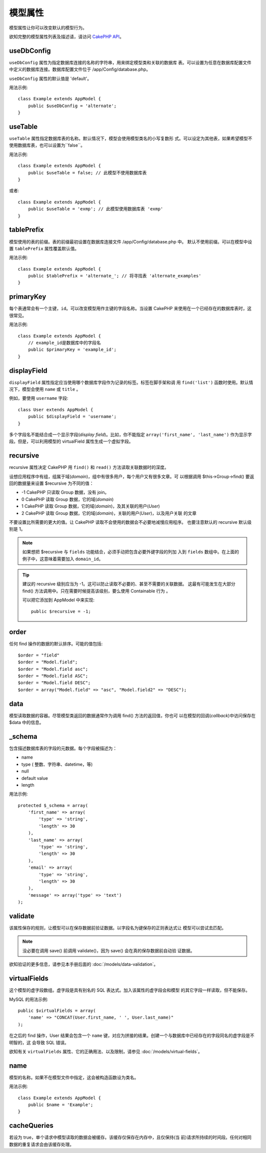 模型属性
########

模型属性让你可以改变默认的模型行为。

欲知完整的模型属性列表及描述请，请访问 
`CakePHP API <http://api.cakephp.org/2.4/class-Model.html>`_。

useDbConfig
===========

``useDbConfig`` 属性为指定数据库连接的名称的字符串，用来绑定模型类和关联的数据库
表。可以设置为任意在数据库配置文件中定义的数据库连接。数据库配置文件位于 
/app/Config/database.php。

``useDbConfig`` 属性的默认值是 'default'。

用法示例:

::

    class Example extends AppModel {
        public $useDbConfig = 'alternate';
    }

useTable
========

``useTable`` 属性指定数据库表的名称。默认情况下，模型会使用模型类名的小写复数形
式。可以设定为其他表，如果希望模型不使用数据库表，也可以设置为``false``。

用法示例::

    class Example extends AppModel {
        public $useTable = false; // 此模型不使用数据库表
    }

或者::

    class Example extends AppModel {
        public $useTable = 'exmp'; // 此模型使用数据库表 'exmp'
    }

tablePrefix
===========

模型使用的表的前缀。表的前缀最初设置在数据库连接文件 /app/Config/database.php 中。
默认不使用前缀。可以在模型中设置 ``tablePrefix`` 属性覆盖默认值。

用法示例::

    class Example extends AppModel {
        public $tablePrefix = 'alternate_'; // 将寻找表 'alternate_examples'
    }

.. _model-primaryKey:

primaryKey
==========

每个表通常会有一个主键，``id``。可以改变模型用作主键的字段名称。当设置 CakePHP 
来使用在一个已经存在的数据库表时，这很常见。

用法示例::

    class Example extends AppModel {
        // example_id是数据库中的字段名
        public $primaryKey = 'example_id';
    }


.. _model-displayField:

displayField
============

``displayField`` 属性指定应当使用哪个数据库字段作为记录的标签。标签在脚手架和调
用 ``find('list')`` 函数时使用。默认情况下，模型会使用 ``name`` 或 ``title`` 。

例如，要使用 ``username`` 字段::

    class User extends AppModel {
        public $displayField = 'username';
    }

多个字段名不能结合成一个显示字段(*display field*)。比如，你不能指定 
``array('first_name', 'last_name')`` 作为显示字段。但是，可以利用模型的 
virtualField 属性生成一个虚拟字段。

recursive
=========

recursive 属性决定 CakePHP 用 ``find()`` 和 ``read()`` 方法读取关联数据时的深度。

设想应用程序中有组，组属于域(*domain*)，组中有很多用户，每个用户又有很多文章。可
以根据调用 $this->Group->find() 要返回的数据量来设置 $recursive 为不同的值：

* -1 CakePHP 只读取 Group 数据，没有 join。
* 0  CakePHP 读取 Group 数据，它的域(*domain*)
* 1  CakePHP 读取 Group 数据，它的域(*domain*)，及其关联的用户(*User*)
* 2  CakePHP 读取 Group 数据，它的域(*domain*)，关联的用户(*User*)，以及用户关联
  的文章

不要设置比所需要的更大的值。让 CakePHP 读取不会使用的数据会不必要地减慢应用程序。
也要注意默认的 recursive 默认级别是 1。

.. note::

    如果想把 $recursive 与 ``fields`` 功能结合，必须手动把包含必要外键字段的列加
    入到 ``fields`` 数组中。在上面的例子中，这意味着需要加入 ``domain_id``。

.. tip::

    建议的 recursive 级别应当为 -1。这可以防止读取不必要的、甚至不需要的关联数据。
    这最有可能发生在大部分 find() 方法调用中。只在需要时候提高该级别，要么使用 
    Containable 行为 。

    可以把它添加到 AppModel 中来实现::

        public $recursive = -1;

order
=====

任何 find 操作的数据的默认排序。可能的值包括::

    $order = "field"
    $order = "Model.field";
    $order = "Model.field asc";
    $order = "Model.field ASC";
    $order = "Model.field DESC";
    $order = array("Model.field" => "asc", "Model.field2" => "DESC");

data
====

模型读取数据的容器。尽管模型类返回的数据通常作为调用 find() 方法的返回值，你也可
以在模型的回调(*callback*)中访问保存在 $data 中的信息。

\_schema
========

包含描述数据库表的字段的元数据。每个字段被描述为：

-  name
-  type ( 整数、字符串、datetime，等)
-  null
-  default value
-  length

用法示例::

    protected $_schema = array(
        'first_name' => array(
            'type' => 'string',
            'length' => 30
        ),
        'last_name' => array(
            'type' => 'string',
            'length' => 30
        ),
        'email' => array(
            'type' => 'string',
            'length' => 30
        ),
        'message' => array('type' => 'text')
    );

validate
========

该属性保存的规则，让模型可以在保存数据前验证数据。以字段名为键保存的正则表达式让
模型可以尝试去匹配。

.. note::

    没必要在调用 save() 前调用 validate()，因为 save() 会在真的保存数据前自动验
    证数据。

欲知验证的更多信息，请参见本手册后面的  :doc:`/models/data-validation`。

virtualFields
=============

这个模型的虚字段数组。虚字段是具有别名的 SQL 表达式。加入该属性的虚字段会和模型
的其它字段一样读取，但不能保存。

MySQL 的用法示例::

    public $virtualFields = array(
        'name' => "CONCAT(User.first_name, ' ', User.last_name)"
    );

在之后的 find 操作，User 结果会包含一个 ``name`` 键，对应为拼接的结果。创建一个与数据库中已经存在的字段同名的虚字段是不明智的，这
会导致 SQL 错误。

欲知有关 ``virtualFields`` 属性、它的正确用法、以及限制，请参见 
:doc:`/models/virtual-fields`。

name
====

模型的名称。如果不在模型文件中指定，这会被构造函数设为类名。

用法示例::

    class Example extends AppModel {
        public $name = 'Example';
    }

cacheQueries
============

若设为 true，单个请求中模型读取的数据会被缓存。该缓存仅保存在内存中，且仅保持(当
前)请求所持续的时间段。任何对相同数据的重复请求会由该缓存处理。


.. meta::
    :title lang=zh_CN: Model Attributes
    :keywords lang=zh_CN: alternate table,default model,database configuration,model example,database table,default database,model class,model behavior,class model,plural form,database connections,database connection,attribute,attributes,complete list,config,cakephp,api,class example
